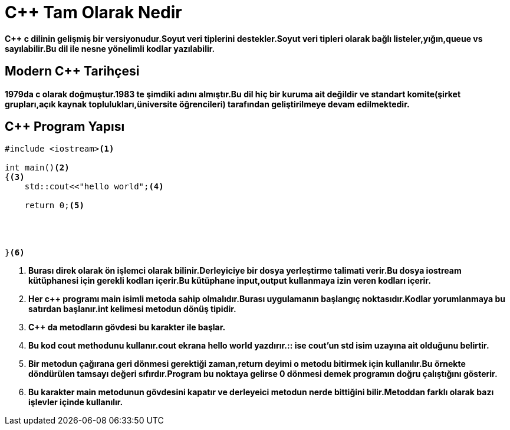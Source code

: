 = C++ Tam Olarak Nedir

*C++ c dilinin gelişmiş bir versiyonudur.Soyut veri tiplerini destekler.Soyut veri tipleri olarak bağlı listeler,yığın,queue vs sayılabilir.Bu dil ile nesne yönelimli kodlar yazılabilir.*

== Modern C++ Tarihçesi

*1979da c olarak doğmuştur.1983 te şimdiki adını almıştır.Bu dil hiç bir kuruma ait değildir ve standart komite(şirket grupları,açık kaynak toplulukları,üniversite öğrencileri) tarafından geliştirilmeye devam edilmektedir.*

== C++ Program Yapısı

----
#include <iostream><1>

int main()<2>
{<3>  
    std::cout<<"hello world";<4>
    
    return 0;<5>
    
    
    
    
}<6>
----
. *Burası direk olarak ön işlemci olarak bilinir.Derleyiciye bir dosya yerleştirme talimati verir.Bu dosya iostream kütüphanesi için gerekli kodları içerir.Bu kütüphane input,output kullanmaya izin veren kodları içerir.*
. *Her c++ programı main isimli metoda sahip olmalıdır.Burası uygulamanın başlangıç noktasıdır.Kodlar yorumlanmaya bu satırdan başlanır.int kelimesi metodun dönüş tipidir.*
. *C++ da metodların gövdesi bu karakter ile başlar.*
. *Bu kod cout methodunu kullanır.cout ekrana hello world yazdırır.:: ise cout'un std isim uzayına ait olduğunu belirtir.*
. *Bir metodun çağırana geri dönmesi gerektiği zaman,return deyimi o metodu bitirmek için kullanılır.Bu örnekte döndürülen tamsayı değeri sıfırdır.Program bu noktaya gelirse 0 dönmesi demek programın doğru çalıştığını gösterir.*
. *Bu karakter main metodunun gövdesini kapatır ve derleyeici metodun nerde bittiğini bilir.Metoddan farklı olarak bazı işlevler içinde kullanılır.*
